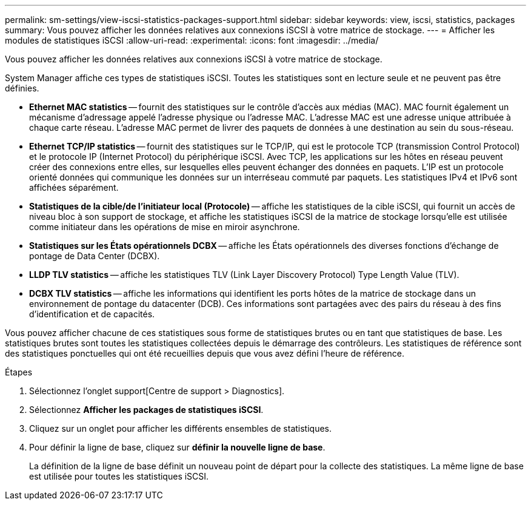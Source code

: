 ---
permalink: sm-settings/view-iscsi-statistics-packages-support.html 
sidebar: sidebar 
keywords: view, iscsi, statistics, packages 
summary: Vous pouvez afficher les données relatives aux connexions iSCSI à votre matrice de stockage. 
---
= Afficher les modules de statistiques iSCSI
:allow-uri-read: 
:experimental: 
:icons: font
:imagesdir: ../media/


[role="lead"]
Vous pouvez afficher les données relatives aux connexions iSCSI à votre matrice de stockage.

System Manager affiche ces types de statistiques iSCSI. Toutes les statistiques sont en lecture seule et ne peuvent pas être définies.

* *Ethernet MAC statistics* -- fournit des statistiques sur le contrôle d'accès aux médias (MAC). MAC fournit également un mécanisme d'adressage appelé l'adresse physique ou l'adresse MAC. L'adresse MAC est une adresse unique attribuée à chaque carte réseau. L'adresse MAC permet de livrer des paquets de données à une destination au sein du sous-réseau.
* *Ethernet TCP/IP statistics* -- fournit des statistiques sur le TCP/IP, qui est le protocole TCP (transmission Control Protocol) et le protocole IP (Internet Protocol) du périphérique iSCSI. Avec TCP, les applications sur les hôtes en réseau peuvent créer des connexions entre elles, sur lesquelles elles peuvent échanger des données en paquets. L'IP est un protocole orienté données qui communique les données sur un interréseau commuté par paquets. Les statistiques IPv4 et IPv6 sont affichées séparément.
* *Statistiques de la cible/de l'initiateur local (Protocole)* -- affiche les statistiques de la cible iSCSI, qui fournit un accès de niveau bloc à son support de stockage, et affiche les statistiques iSCSI de la matrice de stockage lorsqu'elle est utilisée comme initiateur dans les opérations de mise en miroir asynchrone.
* *Statistiques sur les États opérationnels DCBX* -- affiche les États opérationnels des diverses fonctions d'échange de pontage de Data Center (DCBX).
* *LLDP TLV statistics* -- affiche les statistiques TLV (Link Layer Discovery Protocol) Type Length Value (TLV).
* *DCBX TLV statistics* -- affiche les informations qui identifient les ports hôtes de la matrice de stockage dans un environnement de pontage du datacenter (DCB). Ces informations sont partagées avec des pairs du réseau à des fins d'identification et de capacités.


Vous pouvez afficher chacune de ces statistiques sous forme de statistiques brutes ou en tant que statistiques de base. Les statistiques brutes sont toutes les statistiques collectées depuis le démarrage des contrôleurs. Les statistiques de référence sont des statistiques ponctuelles qui ont été recueillies depuis que vous avez défini l'heure de référence.

.Étapes
. Sélectionnez l'onglet support[Centre de support > Diagnostics].
. Sélectionnez *Afficher les packages de statistiques iSCSI*.
. Cliquez sur un onglet pour afficher les différents ensembles de statistiques.
. Pour définir la ligne de base, cliquez sur *définir la nouvelle ligne de base*.
+
La définition de la ligne de base définit un nouveau point de départ pour la collecte des statistiques. La même ligne de base est utilisée pour toutes les statistiques iSCSI.


